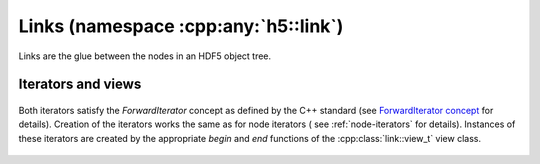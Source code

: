 .. _namespace-link:

=====================================
Links (namespace :cpp:any:`h5::link`)
=====================================

Links are the glue between the nodes in an HDF5 object tree.

.. figure:: ../images/links_and_linkables.png
   :align: center
   :width: 800px

 


.. figure:: ../images/link_t_details.png
   :align: center
   :width: 500px

.. _link-iterators:

Iterators and views
===================


.. figure:: ../images/link_iterators.png
   :align: center
   :width: 400px
   
Both iterators satisfy the *ForwardIterator* concept as defined by the 
C++ standard (see `ForwardIterator concept`_ for details).
Creation of the iterators works the same as for node iterators (
see :ref:`node-iterators` for details).
Instances of these iterators are created by the appropriate *begin* and *end*
functions of the :cpp:class:`link::view_t` view class.

.. figure:: ../images/link_view_t_details.png
   :align: center
   :width: 300px

.. _ForwardIterator concept: http://en.cppreference.com/w/cpp/concept/ForwardIterator
   
   
   

